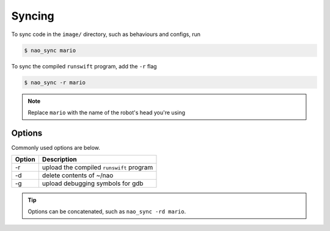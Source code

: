 #######
Syncing
#######

To sync code in the ``image/`` directory, such as behaviours and configs, run

.. code-block:: bash

    $ nao_sync mario

To sync the compiled ``runswift`` program, add the ``-r`` flag

.. code-block:: bash

    $ nao_sync -r mario

.. note::

    Replace ``mario`` with the name of the robot's head you're using


*******
Options
*******

Commonly used options are below.

====== =========================================
Option Description
====== =========================================
-r     upload the compiled ``runswift`` program
------ -----------------------------------------
-d     delete contents of ~/nao
------ -----------------------------------------
-g     upload debugging symbols for gdb
====== =========================================

.. seealso::

    ``nao_sync --help`` for complete list of options

.. tip::

    Options can be concatenated, such as ``nao_sync -rd mario``.
